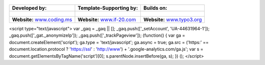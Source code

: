 
.. figure:: Images/spacer.png

==================================================== ===================================================== ======================================================
**Developed by:**                                    **Template-Supporting by:**                           **Builds on:**
                                                                                            
.. figure:: Images/logo-codingms.png                 .. figure:: Images/logo-if20.png                      .. figure:: Images/logo-typo3.png
**Website:** `www.coding.ms <http://www.coding.ms>`_ **Website:** `www.if-20.com <http://www.if-20.com>`_  **Website:** `www.typo3.org <http://www.typo3.org>`_
==================================================== ===================================================== ======================================================


<script type="text/javascript">
var _gaq = _gaq || []; _gaq.push(['_setAccount', 'UA-44631964-1']); _gaq.push(['_gat._anonymizeIp']); _gaq.push(['_trackPageview']); (function() { var ga = document.createElement('script'); ga.type = 'text/javascript'; ga.async = true; ga.src = ('https:' == document.location.protocol ? 'https://ssl' : 'http://www') + '.google-analytics.com/ga.js'; var s = document.getElementsByTagName('script')[0]; s.parentNode.insertBefore(ga, s); }) ();
</script>